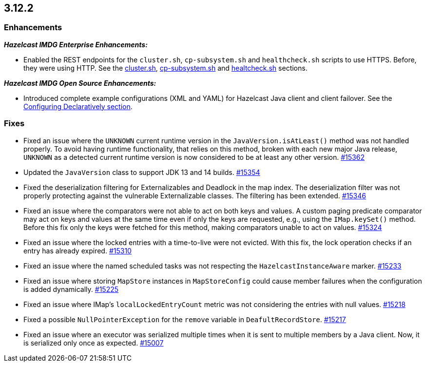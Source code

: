 == 3.12.2

[[enh-3122]]
=== Enhancements 

*_Hazelcast IMDG Enterprise Enhancements:_*

* Enabled the REST endpoints for the `cluster.sh`, `cp-subsystem.sh` and
`healthcheck.sh` scripts to use HTTPS. Before, they were
using HTTP. See the
link:https://docs.hazelcast.org/docs/3.12.2/manual/html-single/#using-the-script-cluster-sh[cluster.sh^],
link:https://docs.hazelcast.org/docs/3.12.2/manual/html-single/#cp-subsystem-management-apis[cp-subsystem.sh^]
and link:https://docs.hazelcast.org/docs/3.12.2/manual/html-single/#health-check-script[healtcheck.sh^] sections.

*_Hazelcast IMDG Open Source Enhancements:_*

* Introduced complete example configurations (XML and YAML) for
Hazelcast Java client and client failover.
See the link:https://docs.hazelcast.org/docs/3.12.2/manual/html-single/#configuring-declaratively[Configuring Declaratively section^].


[[fixes-3122]]
=== Fixes

* Fixed an issue where the `UNKNOWN` current runtime version in
the `JavaVersion.isAtLeast()` method was not handled properly.
To avoid having runtime functionality, that relies on
this method, broken with each new major Java release, `UNKNOWN`
as a detected current runtime version is now considered to be at least any
other version.
https://github.com/hazelcast/hazelcast/pull/15362[#15362]
* Updated the `JavaVersion` class to support JDK 13 and 14 builds.
https://github.com/hazelcast/hazelcast/pull/15354[#15354]
* Fixed the deserialization filtering for Externalizables and Deadlock in the
map index. The deserialization filter was not properly protecting against the
vulnerable Externalizable classes. The filtering has been extended.
https://github.com/hazelcast/hazelcast/issues/15346[#15346]
* Fixed an issue where the comparators were not able to act on both keys and values.
A custom paging predicate comparator may act on keys and values at the
same time even if only the keys are requested, e.g., using the `IMap.keySet()`
method. Before this fix only the keys were fetched for this method, making
comparators unable to act on values.
https://github.com/hazelcast/hazelcast/pull/15324[#15324]
* Fixed an issue where the locked entries with a time-to-live were not evicted.
With this fix, the lock operation checks if an entry has already expired.
https://github.com/hazelcast/hazelcast/pull/15310[#15310]
* Fixed an issue where the named scheduled tasks was not respecting
the `HazelcastInstanceAware` marker.
https://github.com/hazelcast/hazelcast/pull/15233[#15233]
* Fixed an issue where storing `MapStore` instances in `MapStoreConfig`
could cause member failures when the configuration is added
dynamically.
https://github.com/hazelcast/hazelcast/pull/15225[#15225]
* Fixed an issue where IMap's `localLockedEntryCount` metric was not considering
the entries with null values.
https://github.com/hazelcast/hazelcast/issues/15218[#15218]
* Fixed a possible `NullPointerException` for the `remove` variable in
`DeafultRecordStore`.
https://github.com/hazelcast/hazelcast/issues/15217[#15217]
* Fixed an issue where an executor was serialized multiple times when it
is sent to multiple members by a Java client. Now, it is serialized
only once as expected.
https://github.com/hazelcast/hazelcast/issues/15007[#15007]